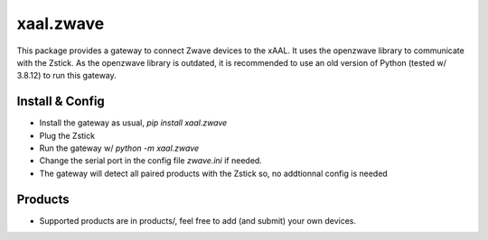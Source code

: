 
xaal.zwave
==========
This package provides a gateway to connect Zwave devices to the xAAL.
It uses the openzwave library to communicate with the Zstick.
As the openzwave library is outdated, it is recommended to use an old
version of Python (tested w/ 3.8.12) to run this gateway.


Install & Config
----------------
- Install the gateway as usual, *pip install xaal.zwave*
- Plug the Zstick
- Run the gateway w/ *python -m xaal.zwave*
- Change the serial port in the config file *zwave.ini* if needed.
- The gateway will detect all paired products with the Zstick so, no
  addtionnal config is needed

Products
--------
- Supported products are in products/, feel free to add (and submit)
  your own devices.
